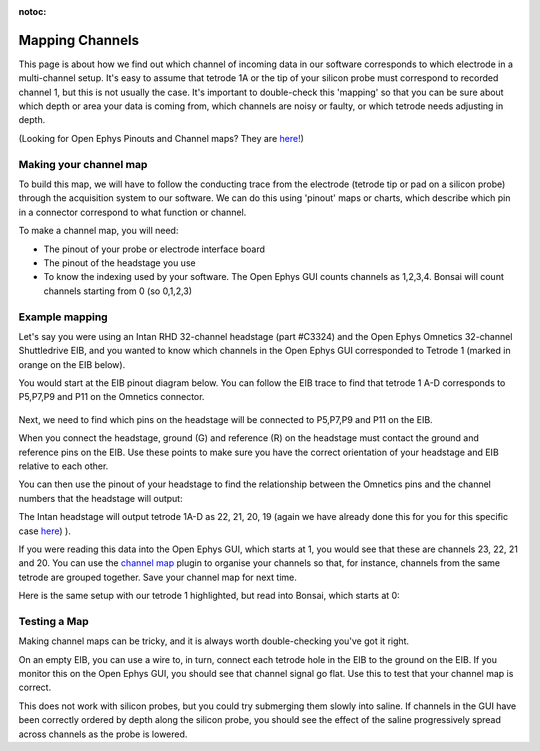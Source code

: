 :notoc:
.. _refchannelmap:

Mapping Channels
===========================================

This page is about how we find out which channel of incoming data in our software corresponds to which electrode in a multi-channel setup. It's easy to assume that tetrode 1A or the tip of your silicon probe must correspond to recorded channel 1, but this is not usually the case. It's important to double-check this 'mapping' so that you can be sure about which depth or area your data is coming from, which channels are noisy or faulty, or which tetrode needs adjusting in depth.

.. image:: ../_static/images/tutorials/map_cartoon.png

(Looking for Open Ephys Pinouts and Channel maps? They are `here! <https://docs.google.com/spreadsheets/d/1WYDymxNqGRtFPxn69H9JzeMgePpXcFSPHiWJYBE0lu4/edit#gid=1563078169>`_)

Making your channel map
---------------------------------------
To build this map, we will have to follow the conducting trace from the electrode (tetrode tip or pad on a silicon probe) through the acquisition system to our software. We can do this using 'pinout' maps or charts, which describe which pin in a connector correspond to what function or channel.

.. image:: ../_static/images/tutorials/map_tetrode.png

To make a channel map, you will need:

- The pinout of your probe or electrode interface board
- The pinout of the headstage you use
- To know the indexing used by your software. The Open Ephys GUI counts channels as 1,2,3,4. Bonsai will count channels starting from 0 (so 0,1,2,3)

Example mapping
--------------------------------------
Let's say you were using an Intan RHD 32-channel headstage (part #C3324) and the Open Ephys Omnetics 32-channel Shuttledrive EIB, and you wanted to know which channels in the Open Ephys GUI corresponded to Tetrode 1 (marked in orange on the EIB below).

.. image:: ../_static/images/tutorials/trace_EIB.png

You would start at the EIB pinout diagram  below. You can follow the EIB trace to find that tetrode 1 A-D corresponds to P5,P7,P9 and P11 on the Omnetics connector.

.. figure:: ../_static/images/tutorials/pinout_EIB.png

Next, we need to find which pins on the headstage will be connected to P5,P7,P9 and P11 on the EIB.

.. image:: ../_static/images/tutorials/map_tetrode.png

When you connect the headstage, ground (G) and reference (R) on the headstage must contact the ground and reference pins on the EIB. Use these points to make sure you have the correct orientation of your headstage and EIB relative to each other.

You can then use the pinout of your headstage to find the relationship between the Omnetics pins and the channel numbers that the headstage will output:

.. image:: ../_static/images/tutorials/pinout_intan_headstage.png

The Intan headstage will output tetrode 1A-D as 22, 21, 20, 19 (again we have already done this for you for this specific case `here <https://docs.google.com/spreadsheets/d/1WYDymxNqGRtFPxn69H9JzeMgePpXcFSPHiWJYBE0lu4/edit#gid=1563078169>`_)
).

If you were reading this data into the Open Ephys GUI, which starts at 1, you would see that these are channels 23, 22, 21 and 20. You can use the `channel map <https://open-ephys.github.io/gui-docs/User-Manual/Plugins/Channel-Map.html>`_ plugin to organise your channels so that, for instance, channels from the same tetrode are grouped together. Save your channel map for next time.

.. image:: ../_static/images/tutorials/GUI_map.png

Here is the same setup with our tetrode 1 highlighted, but read into Bonsai, which starts at 0:

.. image:: ../_static/images/tutorials/bonsai_disp.png

Testing a Map
-------------------------------------
Making channel maps can be tricky, and it is always worth double-checking you've got it right.

On an empty EIB, you can use a wire to, in turn, connect each tetrode hole in the EIB to the ground on the EIB. If you monitor this on the Open Ephys GUI, you should see that channel signal go flat. Use this to test that your channel map is correct.

This does not work with silicon probes, but you could try submerging them slowly into saline. If channels in the GUI have been correctly ordered by depth along the silicon probe, you should see the effect of the saline progressively spread across channels as the probe is lowered.

